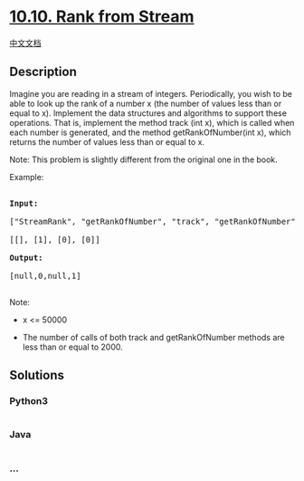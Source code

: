 * [[https://leetcode-cn.com/problems/rank-from-stream-lcci][10.10. Rank
from Stream]]
  :PROPERTIES:
  :CUSTOM_ID: rank-from-stream
  :END:
[[./lcci/10.10.Rank from Stream/README.org][中文文档]]

** Description
   :PROPERTIES:
   :CUSTOM_ID: description
   :END:

#+begin_html
  <p>
#+end_html

Imagine you are reading in a stream of integers. Periodically, you wish
to be able to look up the rank of a number x (the number of values less
than or equal to x). lmplement the data structures and algorithms to
support these operations. That is, implement the method track (int x),
which is called when each number is generated, and the method
getRankOfNumber(int x), which returns the number of values less than or
equal to x.

#+begin_html
  </p>
#+end_html

#+begin_html
  <p>
#+end_html

Note: This problem is slightly different from the original one in the
book.

#+begin_html
  </p>
#+end_html

#+begin_html
  <p>
#+end_html

Example:

#+begin_html
  </p>
#+end_html

#+begin_html
  <pre>

  <strong>Input:</strong>

  [&quot;StreamRank&quot;, &quot;getRankOfNumber&quot;, &quot;track&quot;, &quot;getRankOfNumber&quot;]

  [[], [1], [0], [0]]

  <strong>Output:

  </strong>[null,0,null,1]

  </pre>
#+end_html

#+begin_html
  <p>
#+end_html

Note:

#+begin_html
  </p>
#+end_html

#+begin_html
  <ul>
#+end_html

#+begin_html
  <li>
#+end_html

x <= 50000

#+begin_html
  </li>
#+end_html

#+begin_html
  <li>
#+end_html

The number of calls of both track and getRankOfNumber methods are less
than or equal to 2000.

#+begin_html
  </li>
#+end_html

#+begin_html
  </ul>
#+end_html

** Solutions
   :PROPERTIES:
   :CUSTOM_ID: solutions
   :END:

#+begin_html
  <!-- tabs:start -->
#+end_html

*** *Python3*
    :PROPERTIES:
    :CUSTOM_ID: python3
    :END:
#+begin_src python
#+end_src

*** *Java*
    :PROPERTIES:
    :CUSTOM_ID: java
    :END:
#+begin_src java
#+end_src

*** *...*
    :PROPERTIES:
    :CUSTOM_ID: section
    :END:
#+begin_example
#+end_example

#+begin_html
  <!-- tabs:end -->
#+end_html
